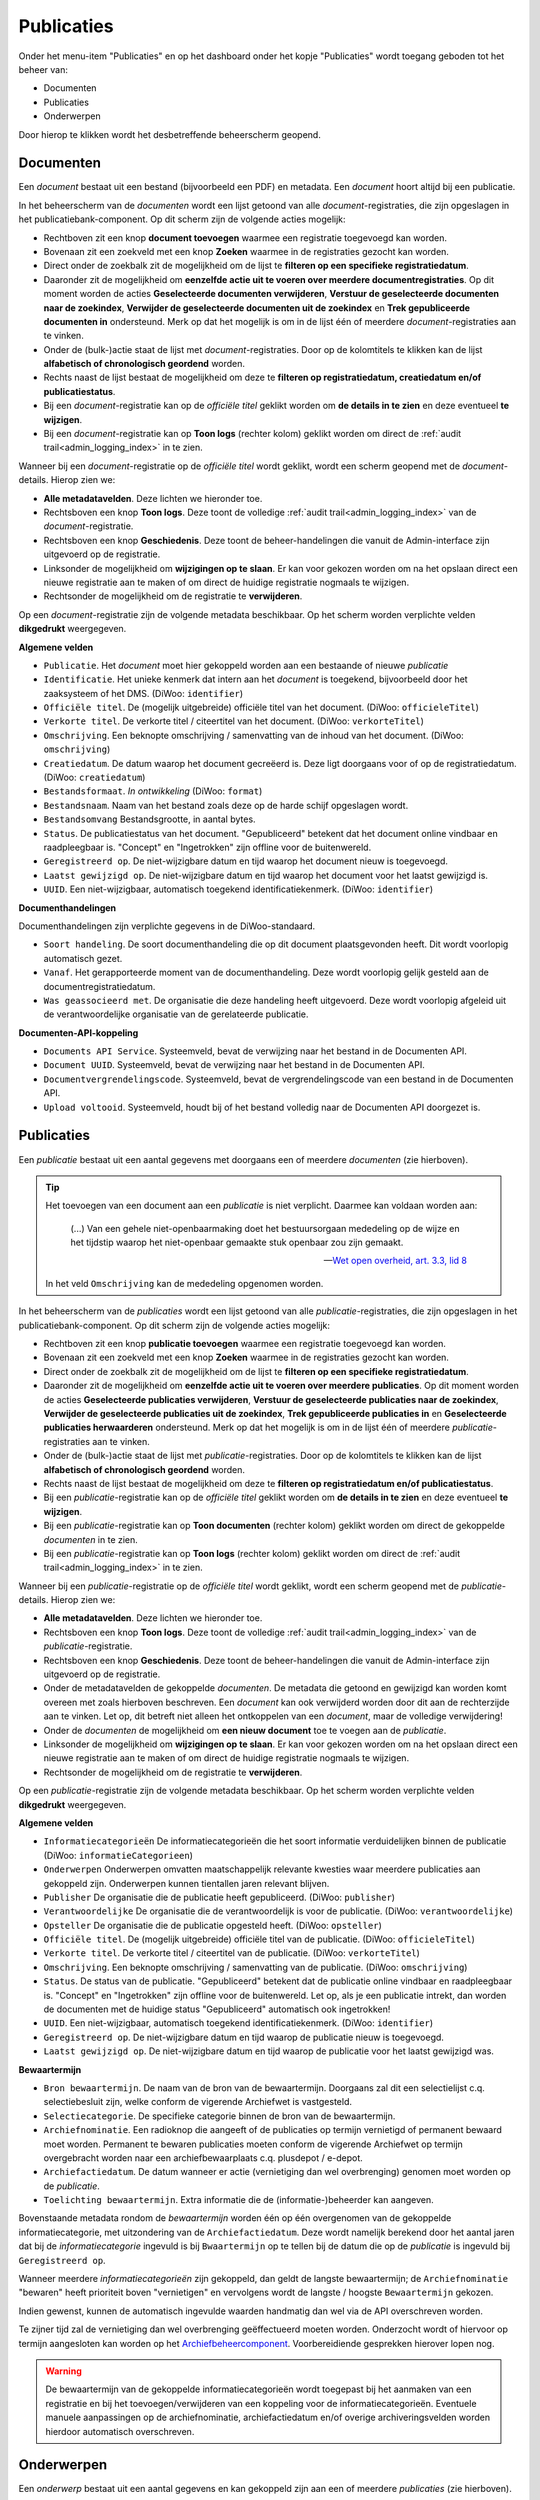 .. _admin_publicaties_index:

Publicaties
============

Onder het menu-item "Publicaties" en op het dashboard onder het kopje "Publicaties" wordt toegang geboden tot het beheer van:

* Documenten
* Publicaties
* Onderwerpen

Door hierop te klikken wordt het desbetreffende beheerscherm geopend.

Documenten
-----------

Een *document* bestaat uit een bestand (bijvoorbeeld een PDF) en metadata. Een *document* hoort altijd bij een publicatie.

In het beheerscherm van de *documenten* wordt een lijst getoond van alle *document*-registraties, die zijn opgeslagen in het publicatiebank-component.
Op dit scherm zijn de volgende acties mogelijk:

* Rechtboven zit een knop **document toevoegen** waarmee een registratie toegevoegd kan worden.
* Bovenaan zit een zoekveld met een knop **Zoeken** waarmee in de registraties gezocht kan worden.
* Direct onder de zoekbalk zit de mogelijkheid om de lijst te **filteren op een specifieke registratiedatum**.
* Daaronder zit de mogelijkheid om **eenzelfde actie uit te voeren over meerdere documentregistraties**. Op dit moment worden de acties **Geselecteerde documenten verwijderen**, **Verstuur de geselecteerde documenten naar de zoekindex**, **Verwijder de geselecteerde documenten uit de zoekindex** en **Trek gepubliceerde documenten in** ondersteund. Merk op dat het mogelijk is om in de lijst één of meerdere *document*-registraties aan te vinken.
* Onder de (bulk-)actie staat de lijst met *document*-registraties. Door op de kolomtitels te klikken kan de lijst **alfabetisch of chronologisch geordend** worden.
* Rechts naast de lijst bestaat de mogelijkheid om deze te **filteren op registratiedatum, creatiedatum en/of publicatiestatus**.
* Bij een *document*-registratie kan op de `officiële titel` geklikt worden om **de details in te zien** en deze eventueel **te wijzigen**.
* Bij een *document*-registratie kan op **Toon logs** (rechter kolom) geklikt worden om direct de :ref:`audit trail<admin_logging_index>` in te zien.

Wanneer bij een *document*-registratie op  de `officiële titel` wordt geklikt, wordt een scherm geopend met de *document*-details.
Hierop zien we:

* **Alle metadatavelden**. Deze lichten we hieronder toe.
* Rechtsboven een knop **Toon logs**. Deze toont de volledige :ref:`audit trail<admin_logging_index>` van de *document*-registratie.
* Rechtsboven een knop **Geschiedenis**. Deze toont de beheer-handelingen die vanuit de Admin-interface zijn uitgevoerd op de registratie.
* Linksonder de mogelijkheid om **wijzigingen op te slaan**. Er kan voor gekozen worden om na het opslaan direct een nieuwe registratie aan te maken of om direct de huidige registratie nogmaals te wijzigen.
* Rechtsonder de mogelijkheid om de registratie te **verwijderen**.

Op een *document*-registratie zijn de volgende metadata beschikbaar. Op het scherm worden verplichte velden **dikgedrukt** weergegeven.

**Algemene velden**

* ``Publicatie``. Het *document* moet hier gekoppeld worden aan een bestaande of nieuwe *publicatie*
* ``Identificatie``. Het unieke kenmerk dat intern aan het *document* is toegekend, bijvoorbeeld door het zaaksysteem of het DMS. (DiWoo: ``identifier``)
* ``Officiële titel``. De (mogelijk uitgebreide) officiële titel van het document. (DiWoo: ``officieleTitel``)
* ``Verkorte titel``. De verkorte titel / citeertitel van het document. (DiWoo: ``verkorteTitel``)
* ``Omschrijving``. Een beknopte omschrijving / samenvatting van de inhoud van het document. (DiWoo: ``omschrijving``)
* ``Creatiedatum``. De datum waarop het document gecreëerd is. Deze ligt doorgaans voor of op de registratiedatum.  (DiWoo: ``creatiedatum``)
* ``Bestandsformaat``. *In ontwikkeling* (DiWoo: ``format``)
* ``Bestandsnaam``. Naam van het bestand zoals deze op de harde schijf opgeslagen wordt.
* ``Bestandsomvang`` Bestandsgrootte, in aantal bytes.
* ``Status``. De publicatiestatus van het document. "Gepubliceerd" betekent dat het document online vindbaar en raadpleegbaar is. "Concept" en "Ingetrokken" zijn offline voor de buitenwereld.
* ``Geregistreerd op``. De niet-wijzigbare datum en tijd waarop het document nieuw is toegevoegd.
* ``Laatst gewijzigd op``. De niet-wijzigbare datum en tijd waarop het document voor het laatst gewijzigd is.
* ``UUID``. Een niet-wijzigbaar, automatisch toegekend identificatiekenmerk. (DiWoo: ``identifier``)

**Documenthandelingen**

Documenthandelingen zijn verplichte gegevens in de DiWoo-standaard.

* ``Soort handeling``. De soort documenthandeling die op dit document plaatsgevonden heeft. Dit wordt voorlopig automatisch gezet.
* ``Vanaf``. Het gerapporteerde moment van de documenthandeling. Deze wordt voorlopig gelijk gesteld aan de documentregistratiedatum.
* ``Was geassocieerd met``. De organisatie die deze handeling heeft uitgevoerd. Deze wordt voorlopig afgeleid uit de verantwoordelijke
  organisatie van de gerelateerde publicatie.

**Documenten-API-koppeling**

* ``Documents API Service``. Systeemveld, bevat de verwijzing naar het bestand in de Documenten API.
* ``Document UUID``. Systeemveld, bevat de verwijzing naar het bestand in de Documenten API.
* ``Documentvergrendelingscode``. Systeemveld, bevat de vergrendelingscode van een bestand in de Documenten API.
* ``Upload voltooid``. Systeemveld, houdt bij of het bestand volledig naar de Documenten API doorgezet is.

Publicaties
------------

Een *publicatie* bestaat uit een aantal gegevens met doorgaans een of meerdere *documenten* (zie hierboven).

.. tip::

    Het toevoegen van een document aan een *publicatie* is niet verplicht. Daarmee kan
    voldaan worden aan:

        (...) Van een gehele niet-openbaarmaking doet het bestuursorgaan mededeling op
        de wijze en het tijdstip waarop het niet-openbaar gemaakte stuk openbaar zou
        zijn gemaakt.

        -- `Wet open overheid, art. 3.3, lid 8`_

    In het veld ``Omschrijving`` kan de mededeling opgenomen worden.

In het beheerscherm van de *publicaties* wordt een lijst getoond van alle *publicatie*-registraties, die zijn opgeslagen in het publicatiebank-component.
Op dit scherm zijn de volgende acties mogelijk:

* Rechtboven zit een knop **publicatie toevoegen** waarmee een registratie toegevoegd kan worden.
* Bovenaan zit een zoekveld met een knop **Zoeken** waarmee in de registraties gezocht kan worden.
* Direct onder de zoekbalk zit de mogelijkheid om de lijst te **filteren op een specifieke registratiedatum**.
* Daaronder zit de mogelijkheid om **eenzelfde actie uit te voeren over meerdere publicaties**. Op dit moment worden de acties **Geselecteerde publicaties verwijderen**, **Verstuur de geselecteerde publicaties naar de zoekindex**, **Verwijder de geselecteerde publicaties uit de zoekindex**, **Trek gepubliceerde publicaties in** en **Geselecteerde publicaties herwaarderen** ondersteund. Merk op dat het mogelijk is om in de lijst één of meerdere *publicatie*-registraties aan te vinken.
* Onder de (bulk-)actie staat de lijst met *publicatie*-registraties. Door op de kolomtitels te klikken kan de lijst **alfabetisch of chronologisch geordend** worden.
* Rechts naast de lijst bestaat de mogelijkheid om deze te **filteren op registratiedatum en/of publicatiestatus**.
* Bij een *publicatie*-registratie kan op de `officiële titel` geklikt worden om **de details in te zien** en deze eventueel **te wijzigen**.
* Bij een *publicatie*-registratie kan op **Toon documenten** (rechter kolom) geklikt worden om direct de gekoppelde *documenten* in te zien.
* Bij een *publicatie*-registratie kan op **Toon logs** (rechter kolom) geklikt worden om direct de :ref:`audit trail<admin_logging_index>` in te zien.

Wanneer bij een *publicatie*-registratie op  de `officiële titel` wordt geklikt, wordt een scherm geopend met de *publicatie*-details.
Hierop zien we:

* **Alle metadatavelden**. Deze lichten we hieronder toe.
* Rechtsboven een knop **Toon logs**. Deze toont de volledige :ref:`audit trail<admin_logging_index>` van de *publicatie*-registratie.
* Rechtsboven een knop **Geschiedenis**. Deze toont de beheer-handelingen die vanuit de Admin-interface zijn uitgevoerd op de registratie.
* Onder de metadatavelden de gekoppelde *documenten*. De metadata die getoond en gewijzigd kan worden komt overeen met zoals hierboven beschreven. Een *document* kan ook verwijderd worden door dit aan de rechterzijde aan te vinken. Let op, dit betreft niet alleen het ontkoppelen van een *document*, maar de volledige verwijdering!
* Onder de *documenten* de mogelijkheid om **een nieuw document** toe te voegen aan de *publicatie*.
* Linksonder de mogelijkheid om **wijzigingen op te slaan**. Er kan voor gekozen worden om na het opslaan direct een nieuwe registratie aan te maken of om direct de huidige registratie nogmaals te wijzigen.
* Rechtsonder de mogelijkheid om de registratie te **verwijderen**.

Op een *publicatie*-registratie zijn de volgende metadata beschikbaar. Op het scherm worden verplichte velden **dikgedrukt** weergegeven.

**Algemene velden**

* ``Informatiecategorieën`` De informatiecategorieën die het soort informatie verduidelijken binnen de publicatie (DiWoo: ``informatieCategorieen``)
* ``Onderwerpen`` Onderwerpen omvatten maatschappelijk relevante kwesties waar meerdere publicaties aan gekoppeld zijn. Onderwerpen kunnen tientallen jaren relevant blijven.
* ``Publisher`` De organisatie die de publicatie heeft gepubliceerd. (DiWoo: ``publisher``)
* ``Verantwoordelijke`` De organisatie die de verantwoordelijk is voor de publicatie. (DiWoo: ``verantwoordelijke``)
* ``Opsteller`` De organisatie die de publicatie opgesteld heeft. (DiWoo: ``opsteller``)
* ``Officiële titel``. De (mogelijk uitgebreide) officiële titel van de publicatie. (DiWoo: ``officieleTitel``)
* ``Verkorte titel``. De verkorte titel / citeertitel van de publicatie. (DiWoo: ``verkorteTitel``)
* ``Omschrijving``. Een beknopte omschrijving / samenvatting van de publicatie. (DiWoo: ``omschrijving``)
* ``Status``. De status van de publicatie. "Gepubliceerd" betekent dat de publicatie online vindbaar en raadpleegbaar is. "Concept" en "Ingetrokken" zijn offline voor de buitenwereld.
  Let op, als je een publicatie intrekt, dan worden de documenten met de huidige status "Gepubliceerd" automatisch ook ingetrokken!
* ``UUID``. Een niet-wijzigbaar, automatisch toegekend identificatiekenmerk. (DiWoo: ``identifier``)
* ``Geregistreerd op``. De niet-wijzigbare datum en tijd waarop de publicatie nieuw is toegevoegd.
* ``Laatst gewijzigd op``. De niet-wijzigbare datum en tijd waarop de publicatie voor het laatst gewijzigd was.

**Bewaartermijn**

* ``Bron bewaartermijn``. De naam van de bron van de bewaartermijn. Doorgaans zal dit een selectielijst c.q. selectiebesluit zijn, welke conform de vigerende Archiefwet is vastgesteld.
* ``Selectiecategorie``. De specifieke categorie binnen de bron van de bewaartermijn.
* ``Archiefnominatie``. Een radioknop die aangeeft of de publicaties op termijn vernietigd of permanent bewaard moet worden. Permanent te bewaren publicaties moeten conform de vigerende Archiefwet op termijn overgebracht worden naar een archiefbewaarplaats c.q. plusdepot / e-depot.
* ``Archiefactiedatum``. De datum wanneer er actie (vernietiging dan wel overbrenging) genomen moet worden op de *publicatie*.
* ``Toelichting bewaartermijn``. Extra informatie die de (informatie-)beheerder kan aangeven.

Bovenstaande metadata rondom de *bewaartermijn* worden één op één overgenomen van de gekoppelde informatiecategorie, met uitzondering van de ``Archiefactiedatum``.
Deze wordt namelijk berekend door het aantal jaren dat bij de *informatiecategorie* ingevuld is bij ``Bwaartermijn`` op te tellen bij de datum die op de *publicatie* is ingevuld bij ``Geregistreerd op``.

Wanneer meerdere *informatiecategorieën* zijn gekoppeld, dan geldt de langste bewaartermijn; de ``Archiefnominatie`` "bewaren" heeft prioriteit boven "vernietigen" en vervolgens wordt de langste / hoogste ``Bewaartermijn`` gekozen.

Indien gewenst, kunnen de automatisch ingevulde waarden handmatig dan wel via de API overschreven worden.

Te zijner tijd zal de vernietiging dan wel overbrenging geëffectueerd moeten worden.
Onderzocht wordt of hiervoor op termijn aangesloten kan worden op het `Archiefbeheercomponent <https://github.com/maykinmedia/archiefbeheercomponent>`_.
Voorbereidiende gesprekken hierover lopen nog.

.. warning:: De bewaartermijn van de gekoppelde informatiecategorieën wordt toegepast bij het aanmaken van een registratie en bij het toevoegen/verwijderen van een koppeling voor de informatiecategorieën. Eventuele manuele aanpassingen op de archiefnominatie, archiefactiedatum en/of overige archiveringsvelden worden hierdoor automatisch overschreven.

.. _Wet open overheid, art. 3.3, lid 8: https://wetten.overheid.nl/BWBR0045754/2024-10-01#Hoofdstuk3_Artikel3.3

Onderwerpen
-----------

Een *onderwerp* bestaat uit een aantal gegevens en kan gekoppeld zijn aan een of meerdere *publicaties* (zie hierboven).

In het beheerscherm van het *onderwerp* wordt een lijst getoond van alle *onderwerp*-registraties die zijn opgeslagen in de publicatiebank.
Op dit scherm zijn de volgende acties mogelijk:

* Rechtsboven zit een knop **onderwerp toevoegen** waarmee een registratie toegevoegd kan worden.
* Bovenaan zit een zoekveld met een knop **Zoeken** waarmee in de registraties gezocht kan worden.
* Direct onder de zoekbalk zit de mogelijkheid om de lijst te **filteren op een specifieke registratiedatum**.
* Daaronder zit de mogelijkheid om **eenzelfde actie uit te voeren over meerdere onderwerpen**. Op dit moment wordt alleen de actie **Geselecteerde onderwerpen verwijderen** en **Trek gepubliceerde onderwerpen in** ondersteund. Merk op dat het mogelijk is om in de lijst één of meerdere *onderwerp*-registraties aan te vinken.
* Onder de (bulk-)actie staat de lijst met *onderwerp*-registraties. Door op de kolomtitels te klikken kan de lijst **alfabetisch of chronologisch geordend** worden.
* Rechts naast de lijst bestaat de mogelijkheid om deze te **filteren op registratiedatum, publicatiestatus, archiefnominatie en/of archiefdatum**.
* Bij een *onderwerp*-registratie kan op de `officiële titel` geklikt worden om **de details in te zien** en deze eventueel **te wijzigen**.
* Bij een *onderwerp*-registratie kan op **Toon logs** (rechter kolom) geklikt worden om direct de :ref:`audit trail<admin_logging_index>` in te zien.

Wanneer bij een *onderwerp*-registratie op  de `officiële titel` wordt geklikt, wordt een scherm geopend met de *onderwerp*-details.
Hierop zien we:

* **Alle metadatavelden**. Deze lichten we hieronder toe.
* Rechtsboven een knop **Toon logs**. Deze toont de volledige :ref:`audit trail<admin_logging_index>` van de *onderwerp*-registratie.
* Rechtsboven een knop **Geschiedenis**. Deze toont de beheer-handelingen die vanuit de Admin-interface zijn uitgevoerd op de registratie.
* Linksonder de mogelijkheid om **wijzigingen op te slaan**. Er kan voor gekozen worden om na het opslaan direct een nieuwe registratie aan te maken of om direct de huidige registratie nogmaals te wijzigen.
* Rechtsonder de mogelijkheid om de registratie te **verwijderen**.

Op een *onderwerp*-registratie zijn de volgende metadata beschikbaar. Op het scherm worden verplichte velden **dikgedrukt** weergegeven.

* ``Afbeelding``. De afbeelding van het onderwerp die getoond kan worden in de GPP-burgerportaal.
* ``Officiële titel``. De (mogelijk uitgebreide) officiële titel van het onderwerp.
* ``Omschrijving``. Een beknopte omschrijving / samenvatting van het onderwerp.
* ``Status``. De status van het onderwerp. "Gepubliceerd" betekent dat het onderwerp online vindbaar en raadpleegbaar is. "Ingetrokken" is offline voor de buitenwereld.
* ``Promoot``. Geeft aan of het onderwerp wordt gepromoot in de webapplicatie. Als je gegbruik maakt van het GPP-burgerportaal, dan worden gepromote onderwerpen op de thuispagina en bovenaan op de *onderwerpen*-pagina getoond.
* ``UUID``. Een niet-wijzigbaar, automatisch toegekend identificatiekenmerk.
* ``Geregistreerd op``. De niet-wijzigbare datum en tijd waarop het onderwerp nieuw is toegevoegd.
* ``Laatst gewijzigd op``. De niet-wijzigbare datum en tijd waarop het onderwerp voor het laatst gewijzigd was.
